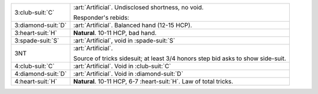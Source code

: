 .. table::
    :widths: auto

    +----------------------+---------------------------------------------------------------------+
    | .. class:: alert     | :art:`Artificial`. Undisclosed shortness, no void.                  |
    |                      |                                                                     |
    | 3\ :club-suit:`C`    | Responder's rebids:                                                 |
    |                      |                                                                     |
    |                      |                                                                     |
    |                      | .. include:: 1h-2nt-3c.rst                                          |
    |                      |                                                                     |
    |                      |                                                                     |
    +----------------------+---------------------------------------------------------------------+
    | .. class:: alert     | :art:`Artificial`. Balanced hand (12-15 HCP).                       |
    |                      |                                                                     |
    | 3\ :diamond-suit:`D` |                                                                     |
    +----------------------+---------------------------------------------------------------------+
    | 3\ :heart-suit:`H`   | **Natural**. 10-11 HCP, bad hand.                                   |
    +----------------------+---------------------------------------------------------------------+
    | .. class:: alert     | :art:`Artificial`, void in \ :spade-suit:`S`                        |
    |                      |                                                                     |
    | 3\ :spade-suit:`S`   |                                                                     |
    +----------------------+---------------------------------------------------------------------+
    | .. class:: alert     | :art:`Artificial`.                                                  |
    |                      |                                                                     |
    | 3NT                  | Source of tricks sidesuit; at least 3/4 honors step bid asks to     |
    |                      | show side-suit.                                                     |
    |                      |                                                                     |
    +----------------------+---------------------------------------------------------------------+
    | .. class:: alert     | :art:`Artificial`. Void in \ :club-suit:`C`                         |
    |                      |                                                                     |
    | 4\ :club-suit:`C`    |                                                                     |
    +----------------------+---------------------------------------------------------------------+
    | .. class:: alert     | :art:`Artificial`. Void in \ :diamond-suit:`D`                      |
    |                      |                                                                     |
    | 4\ :diamond-suit:`D` |                                                                     |
    +----------------------+---------------------------------------------------------------------+
    | 4\ :heart-suit:`H`   | **Natural**. 10-11 HCP, 6-7 \ :heart-suit:`H`. Law of total tricks. |
    +----------------------+---------------------------------------------------------------------+
